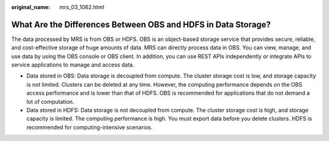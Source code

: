 :original_name: mrs_03_1062.html

.. _mrs_03_1062:

What Are the Differences Between OBS and HDFS in Data Storage?
==============================================================

The data processed by MRS is from OBS or HDFS. OBS is an object-based storage service that provides secure, reliable, and cost-effective storage of huge amounts of data. MRS can directly process data in OBS. You can view, manage, and use data by using the OBS console or OBS client. In addition, you can use REST APIs independently or integrate APIs to service applications to manage and access data.

-  Data stored in OBS: Data storage is decoupled from compute. The cluster storage cost is low, and storage capacity is not limited. Clusters can be deleted at any time. However, the computing performance depends on the OBS access performance and is lower than that of HDFS. OBS is recommended for applications that do not demand a lot of computation.
-  Data stored in HDFS: Data storage is not decoupled from compute. The cluster storage cost is high, and storage capacity is limited. The computing performance is high. You must export data before you delete clusters. HDFS is recommended for computing-intensive scenarios.
